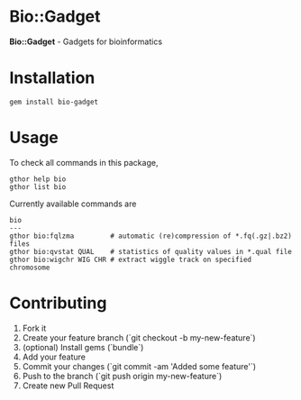 * Bio::Gadget

*Bio::Gadget* - Gadgets for bioinformatics

* Installation

: gem install bio-gadget

* Usage

To check all commands in this package,

: gthor help bio
: gthor list bio

Currently available commands are

: bio
: ---
: gthor bio:fqlzma         # automatic (re)compression of *.fq(.gz|.bz2) files
: gthor bio:qvstat QUAL    # statistics of quality values in *.qual file
: gthor bio:wigchr WIG CHR # extract wiggle track on specified chromosome

* Contributing

1. Fork it
2. Create your feature branch (`git checkout -b my-new-feature`)
3. (optional) Install gems (`bundle`)
4. Add your feature
5. Commit your changes (`git commit -am 'Added some feature'`)
6. Push to the branch (`git push origin my-new-feature`)
7. Create new Pull Request

